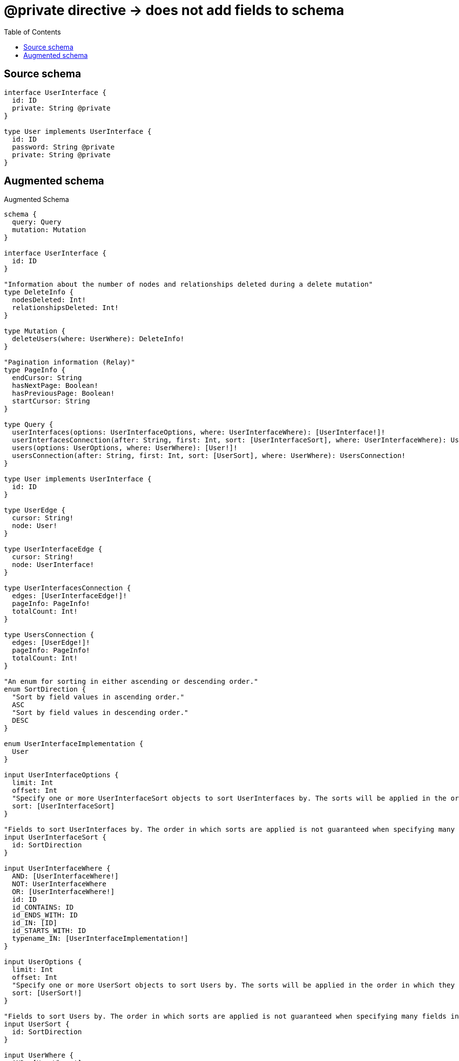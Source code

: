 :toc:

= @private directive -> does not add fields to schema

== Source schema

[source,graphql,schema=true]
----
interface UserInterface {
  id: ID
  private: String @private
}

type User implements UserInterface {
  id: ID
  password: String @private
  private: String @private
}
----

== Augmented schema

.Augmented Schema
[source,graphql]
----
schema {
  query: Query
  mutation: Mutation
}

interface UserInterface {
  id: ID
}

"Information about the number of nodes and relationships deleted during a delete mutation"
type DeleteInfo {
  nodesDeleted: Int!
  relationshipsDeleted: Int!
}

type Mutation {
  deleteUsers(where: UserWhere): DeleteInfo!
}

"Pagination information (Relay)"
type PageInfo {
  endCursor: String
  hasNextPage: Boolean!
  hasPreviousPage: Boolean!
  startCursor: String
}

type Query {
  userInterfaces(options: UserInterfaceOptions, where: UserInterfaceWhere): [UserInterface!]!
  userInterfacesConnection(after: String, first: Int, sort: [UserInterfaceSort], where: UserInterfaceWhere): UserInterfacesConnection!
  users(options: UserOptions, where: UserWhere): [User!]!
  usersConnection(after: String, first: Int, sort: [UserSort], where: UserWhere): UsersConnection!
}

type User implements UserInterface {
  id: ID
}

type UserEdge {
  cursor: String!
  node: User!
}

type UserInterfaceEdge {
  cursor: String!
  node: UserInterface!
}

type UserInterfacesConnection {
  edges: [UserInterfaceEdge!]!
  pageInfo: PageInfo!
  totalCount: Int!
}

type UsersConnection {
  edges: [UserEdge!]!
  pageInfo: PageInfo!
  totalCount: Int!
}

"An enum for sorting in either ascending or descending order."
enum SortDirection {
  "Sort by field values in ascending order."
  ASC
  "Sort by field values in descending order."
  DESC
}

enum UserInterfaceImplementation {
  User
}

input UserInterfaceOptions {
  limit: Int
  offset: Int
  "Specify one or more UserInterfaceSort objects to sort UserInterfaces by. The sorts will be applied in the order in which they are arranged in the array."
  sort: [UserInterfaceSort]
}

"Fields to sort UserInterfaces by. The order in which sorts are applied is not guaranteed when specifying many fields in one UserInterfaceSort object."
input UserInterfaceSort {
  id: SortDirection
}

input UserInterfaceWhere {
  AND: [UserInterfaceWhere!]
  NOT: UserInterfaceWhere
  OR: [UserInterfaceWhere!]
  id: ID
  id_CONTAINS: ID
  id_ENDS_WITH: ID
  id_IN: [ID]
  id_STARTS_WITH: ID
  typename_IN: [UserInterfaceImplementation!]
}

input UserOptions {
  limit: Int
  offset: Int
  "Specify one or more UserSort objects to sort Users by. The sorts will be applied in the order in which they are arranged in the array."
  sort: [UserSort!]
}

"Fields to sort Users by. The order in which sorts are applied is not guaranteed when specifying many fields in one UserSort object."
input UserSort {
  id: SortDirection
}

input UserWhere {
  AND: [UserWhere!]
  NOT: UserWhere
  OR: [UserWhere!]
  id: ID
  id_CONTAINS: ID
  id_ENDS_WITH: ID
  id_IN: [ID]
  id_STARTS_WITH: ID
}

----

'''

